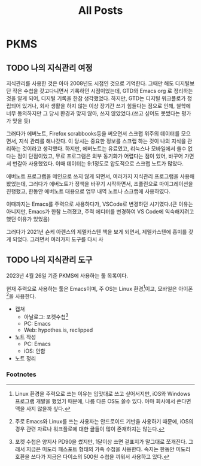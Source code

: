 #+title: All Posts
#+HUGO_SECTION: en/post
#+HUGO_BASE_DIR: ~/hwiorn-blog
#+HUGO_WEIGHT: auto


* PKMS
** TODO 나의 지식관리 여정
지식관리를 사용한 것은 아마 2008년도 시점인 것으로 기억한다. 그때만 해도
디지털보단 작은 수첩을 갖고다니면서 기록하던 시점이었는데, GTD와 Emacs org 로
정리하는 것을 알게 되어, 디지털 기록을 한참 생각했었다. 하지만, GTD는 디지털
워크플로가 정립되어 있거나, 회사 생활을 하지 않는 이상 장기간 쓰기 힘들다는
점으로 인해, 철학에 너무 동의하지만 그 당시 환경과 맞지 않아, 쓰지
않았었다.(쓰고 싶어도 못썼다는 평가가 맞을 듯)

그러다가 에버노트, Firefox scrabbooks등을 써오면서 스크랩 위주의 데이터를
모으면서, 지식 관리를 해나갔다. 이 당시는 중요한 정보를 스크랩 하는 것이 나의
지식을 관리하는 것이라고 생각했다. 하지만, 에버노트는 유료였고, 리눅스나
모바일에서 쓸수 없다는 점이 단점이었고, 무료 프로그램은 외부 동기화가 어렵다는
점이 있어, 바꾸어 가면서 번갈아 사용했었다. 이때 데이터는 9:1정도로 압도적으로
스크랩 노트가 많았다.

에버노트 프로그램을 메인으로 쓰지 않게 되면서, 여러가지 지식관리 프로그램을
사용해봤었는데, 그러다가 에버노트가 정책을 바꾸기 시작하면서, 조플린으로
마이그레이션을 진행했고, 한동안 에버노트 대용으로 업무 내역 노트나 스크랩에
사용하였다.

이때까지는 Emacs를 주력으로 사용하다가, VSCode로 변경하던 시기였다.(큰 이유는 아니지만, Emacs가 한참 느려졌고, 주력 에디터를 변경하여 VS Code에 익숙해지려고 했던 이유가 있었음)

그러다가 2021년 숀케 아렌스의 제텔카스텐 책을 보게 되면서, 제텔카스텐에 흥미를 갖게 되었다. 그러면서 여러가지 도구를 다시 사
** TODO 나의 지식관리 도구
2023년 4월 26일 기준 PKMS에 사용하는 툴 목록이다.

현재 주력으로 사용하는 툴은 Emacs이며, 주 OS는 Linux 환경[fn:1]이고, 모바일은
아이폰[fn:2]을 사용한다.

- 캡쳐
  - 아날로그: 포켓수첩[fn:3]
  - PC: Emacs
  - Web: hypothes.is, reclipped
- 노트 작성
  - PC: Emacs
  - iOS: 안함
- 노트 정리

*** Footnotes

[fn:2] 주로 Emacs와 Linux를 쓰는 사용자는 안드로이드 기반을 사용하기 때문에,
iOS의 경우 관련 자료나 워크플로에 대한 글들이 많이 존재하지는 않는다.

[fn:1] Linux 환경을 주력으로 쓰는 이유는 입맛대로 쓰고 싶어서지만, iOS와 Windows
프로그램 개발을 했었기 때문에, 나름 다른 OS도 쓸수 있다. 아마 회사에서 쓴다면
맥을 사지 않을까 싶다.

[fn:3] 포켓 수첩은 양지사 PD90을 썼지만, 1달이상 쓰면 겉표지가 말그대로
쪼개진다. 그래서 지금은 미도리 패스포트 형태의 가죽 수첩을 사용한다. 속지는
한동안 미도리 호환을 쓰다가 지금은 다이소의 500원 수첩을 끼워서 사용하고 있다.
